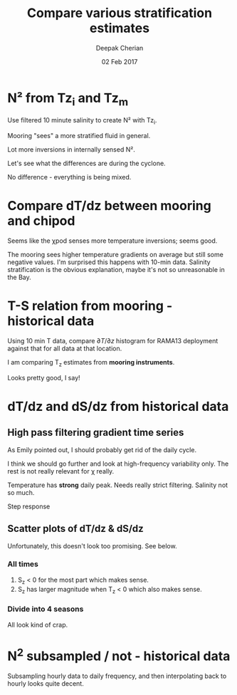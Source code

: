#+TITLE: Compare various stratification estimates
#+AUTHOR: Deepak Cherian
#+DATE: 02 Feb 2017

#+OPTIONS: html-link-use-abs-url:nil html-postamble:auto
#+OPTIONS: html-preamble:t html-scripts:nil html-style:nil
#+OPTIONS: html5-fancy:t tex:t
#+HTML_DOCTYPE: html5
#+HTML_CONTAINER: div
#+LATEX_CLASS: dcnotebook
#+HTML_HEAD: <link rel="stylesheet" href="notebook.css" type="text/css" />

* Load data + functions :noexport:

#+BEGIN_SRC ipython :session :exports results :eval never-export
      %matplotlib inline
      import numpy as np
      import matplotlib as mpl
      import matplotlib.pyplot as plt
      import datetime as dt
      import hdf5storage as hs
      from scipy.io import loadmat

      import sys
      sys.path.append('/home/deepak/python')
      import dcpy.plots
      import dcpy.util

      mpl.rcParams['savefig.transparent'] = True
      mpl.rcParams['figure.figsize'] = [6.5, 6.5]
      mpl.rcParams['figure.dpi'] = 120
      mpl.rcParams['axes.facecolor'] = 'None'

      mat = hs.loadmat('../RAMA13/data/526/input/dTdz_i.mat')
      Tz_i = mat['Tz_i'];
      Tzi = Tz_i['Tz12'][0,0].squeeze()
      TziTime = Tz_i['time'][0,0].squeeze()

      mat = hs.loadmat('../RAMA13/data/526/input/dTdz_m.mat')
      Tz_m = mat['Tz_m'];
      Tzm = Tz_m['Tz'][0,0].squeeze()
      TzmTime = Tz_m['time'][0,0].squeeze()
      #Szm = Tz_m['Sz'][0][0][0]
      #sTS = Tz_m['s_TS'][0][0][0]

      Tzi[abs(Tzi)>5] = np.nan
      Tzm[abs(Tzm)>5] = np.nan
#+END_SRC

#+RESULTS:

#+RESULTS

#+BEGIN_SRC ipython :session :exports results :eval never-export
  def ScatterSameTimeInterval(t1, v1, t2, v2, hax=None, guidelines=True):
      import matplotlib.pyplot as plt
      import numpy as np
      import dcpy.plots

      v2interp = np.interp(t1, t2, v2)

      if ~(hax is None):
          hax = plt.gca()

      plt.axes(hax);
      hax.scatter(v1, v2interp, alpha=0.25, edgecolor='black', linewidth=0.15);
      # hax.hexbin(v1, v2interp, cmap=plt.cm.YlOrRd, gridsize=100)
      plt.xlabel('v1'); plt.ylabel('v2')

      if guidelines:
          plt.axhline(0, axes=hax, color='gray')
          plt.axvline(0, axes=hax, color='gray')
          dcpy.plots.line45()
#+END_SRC

#+RESULTS:
* N² from Tz_i and Tz_m

Use filtered 10 minute salinity to create N² with Tz_i.

Mooring "sees" a more stratified fluid in general.

Lot more inversions in internally sensed N².

#+BEGIN_SRC ipython :session :tangle yes :exports results :eval never-export  :file images/N2-moor-internal.png

  plt.subplot(121)
  ScatterSameTimeInterval(TziTime, Tzi, TzmTime, Tzm)
  plt.xlabel('Tz_i'); plt.ylabel('Tz_m')

  plt.subplot(122)
  ScatterSameTimeInterval(TziTime, Tz_i['N2_1'][0,0].squeeze(),
                          TzmTime, Tz_m['N2'][0,0].squeeze())
  plt.xlabel('N2_i'); plt.ylabel('N2_m');
  plt.xlim(np.array([-1,1])*1e-3)
  plt.ylim([-1e-4, 1.2e-3])

  plt.tight_layout()
#+END_SRC

#+RESULTS:
[[file:images/N2-moor-internal.png]]

Let's see what the differences are during the cyclone.

No difference - everything is being mixed.

#+BEGIN_SRC ipython :session :tangle yes :exports results :eval never-export :file images/526-hudhud-tzi-tzm.png

ax1 = plt.subplot(211)
plt.plot_date(TziTime-365, Tzi, '-', linewidth=1)
plt.plot_date(TzmTime-365, Tzm, '-', linewidth=1)
ax1.set_ylim([-0.05, 0.1])
plt.axhline(0, color='gray', zorder=-100)

ax2 = plt.subplot(212, sharex=ax1)
plt.plot_date(TziTime-365, Tz_i['N2_1'][0,0].squeeze(), '-', linewidth=1)
plt.plot_date(TzmTime-365, Tz_m['N2'][0,0].squeeze(), '-', linewidth=1)
ax2.set_ylim([-1e-4, 5e-4])
plt.axhline(0, color='gray', zorder=-100)

ax1.set_xlim([dt.datetime(2014, 10, 1), dt.datetime(2014, 10, 15)])
#+END_SRC

#+RESULTS:
[[file:images/526-hudhud-tzi-tzm.png]]

* Compare dT/dz between mooring and chipod
#+BEGIN_SRC ipython :session :file images/mooring-chipod-dTdz.png :exports results :eval never-export
  f, (ax1, ax2) = plt.subplots(1,2)
  plt.axes(ax1)
  ScatterSameTimeInterval(TzmTime, Tzm, TziTime, Tzi)
  ax1.set_xlabel('Mooring dT/dz')
  ax1.set_ylabel('χ-pod dT/dz')

  ax2.hist(Tzm[~np.isnan(Tzm)], bins=100, normed=True, alpha=0.5,
           label='mooring')
  ax2.hist(Tzi[~np.isnan(Tzi)], bins=100, normed=True, alpha=0.5,
           label='χ-pod')
  ax2.set_ylim([0, 4])
  ax2.set_xlim([-0.2, 0.2])
  ax2.legend()
  ax2.set_xlabel('dT/dz')
  ax2.set_ylabel('pdf')
#+END_SRC

#+RESULTS:
[[file:images/mooring-chipod-dTdz.png]]

Seems like the χpod senses more temperature inversions; seems good.

The mooring sees higher temperature gradients on average but still some negative values. I'm surprised this happens with 10-min data. Salinity stratification is the obvious explanation, maybe it's not so unreasonable in the Bay.

* T-S relation from mooring - historical data

Using 10 min T data, compare $∂T/∂z$ histogram for RAMA13 deployment against that for all data at that location.

I am comparing T_z estimates from *mooring instruments*.

Looks pretty good, I say!

#+BEGIN_SRC ipython :session :file images/Tz-mooring-historical-RAMA13.png :exports results :eval never-export

  mat = loadmat('../processed/rama12n90e.mat', squeeze_me=True, struct_as_record=False)

  T1 = mat['T1']
  T2 = mat['T2']

  # interpolate temperature onto Salinity
  # ScatterSameTimeInterval(T1.Stime, T1.S, T1.time, T1.T, guidelines=False)

  TzHist = (T1.T - T2.T)/np.abs(T1.z - T2.z)

  def dcHist(var, bins=100, **kwargs):
      import numpy as np
      import seaborn as sns
      sns.set_style('darkgrid')
      mpl.rcParams['figure.facecolor'] = 'None'
      # plt.hist(var[~np.isnan(var)], bins, **kwargs)
      sns.distplot(var[~np.isnan(var)], bins, norm_hist=True, **kwargs)

  bins = np.linspace(-0.1, .3, num=100)
  dcHist(TzHist, bins, kde=False, label='all data')
  dcHist(Tzm,  bins, kde=False, label='RAMA13 15m')
  limy = plt.ylim()

  plt.boxplot(TzHist[~np.isnan(TzHist)], vert=False,
              notch=0, positions=[-4], widths=5)
  plt.boxplot(Tzm[~np.isnan(Tzm)], vert=False,
              notch=0, positions=[-9], widths=5)


  plt.ylim([-15, limy[1]])
  plt.xlim([-0.05, 0.1])
  plt.yticks(np.arange(0, 120, 20))
  plt.legend()
  plt.xlabel('dT/dz from mooring CTDs at 10m, 20m')

#+END_SRC

#+RESULTS:
[[file:images/Tz-mooring-historical-RAMA13.png]]

* dT/dz and dS/dz from historical data
** High pass filtering gradient time series
As Emily pointed out, I should probably get rid of the daily cycle.

I think we should go further and look at high-frequency variability only. The rest is not really relevant for χ really.

#+BEGIN_SRC ipython :session :file images/high-pass-filter-dTdz-dSdz.png :exports results :eval never-export

  def FindSegments(input):
      '''
      Finds and return valid index ranges for the input time series.
      Input:
            input - input time series
      Output:
            start - starting indices of valid ranges
            stop  - ending indices of valid ranges
      '''

      import numpy as np

      NotNans = np.double(~np.isnan(input))
      edges = np.diff(NotNans)
      start = np.where(edges == 1)[0]
      stop = np.where(edges == -1)[0]

      if start.size == 0 and stop.size == 0:
          start = np.array([0])
          stop = np.array([len(input)-1])

      else:
          start = start + 1
          if ~np.isnan(input[0]):
              start = np.insert(start, 0, 0)

          if ~np.isnan(input[-1]):
              stop = np.append(stop, len(input)-1)

      return start, stop

  def smooth(x,window_len=11,window='hanning'):
      """smooth the data using a window with requested size.

      This method is based on the convolution of a scaled window with the signal.
      The signal is prepared by introducing reflected copies of the signal
      (with the window size) in both ends so that transient parts are minimized
      in the begining and end part of the output signal.

      input:
          x: the input signal
          window_len: the dimension of the smoothing window; should be an odd integer
          window: the type of window from 'flat', 'hanning', 'hamming', 'bartlett', 'blackman'
              flat window will produce a moving average smoothing.

      output:
          the smoothed signal

      example:

      t=linspace(-2,2,0.1)
      x=sin(t)+randn(len(t))*0.1
      y=smooth(x)

      see also:

      numpy.hanning, numpy.hamming, numpy.bartlett, numpy.blackman, numpy.convolve
      scipy.signal.lfilter

      TODO: the window parameter could be the window itself if an array instead of a string
      NOTE: length(output) != length(input), to correct this: return y[(window_len/2-1):-(window_len/2)] instead of just y.
      """

      if x.ndim != 1:
          raise ValueError("smooth only accepts 1 dimension arrays.")

      if x.size < window_len:
          raise ValueError("Input vector needs to be bigger than window size.")


      if window_len<3:
          return x


      if not window in ['flat', 'hanning', 'hamming', 'bartlett', 'blackman']:
          raise ValueError("Window is on of 'flat', 'hanning', 'hamming', 'bartlett', 'blackman'")

      s=np.r_[x[window_len-1:0:-1],x,x[-1:-window_len:-1]]
      #print(len(s))
      if window == 'flat': #moving average
          w=np.ones(window_len,'d')
      else:
          w=eval('np.'+window+'(window_len)')

      y=np.convolve(w/w.sum(), s, mode='valid')
      return y

  def SpectralDensity(input, nsmooth=5):
      """ Calculates spectral density for longest valid segment
      """
      import scipy.signal as signal
      start, stop = FindLargestSegment(input)
      f, out = signal.periodogram(input[start:stop],
                                  fs=1.0, window='hamming')
      out = smooth(out, window_len=nsmooth, window='flat')
      f = smooth(f, window_len=nsmooth, window='flat')

      return f, out

  def FindLargestSegment(input):

      start, stop = FindSegments(input)
      GapLength = stop-start+1
      imax = np.argmax(GapLength)

      return start[imax], stop[imax]

  def HighPassButter(input, freq):
      import scipy.signal as signal

      b, a = signal.butter(1, freq/(1/2), btype='high')

      return GappyFilter(input, b, a, 10)

  def GappyFilter(input, b, a, num_discard=None):
      import scipy.signal as signal

      segstart,segend = FindSegments(input)
      out = np.empty(input.shape) * np.nan
      for index, start in np.ndenumerate(segstart):
          stop = segend[index]
          out[start:stop] = signal.lfilter(b, a, input[start:stop])
          if num_discard is not None:
              out[start:start+num_discard] = np.nan
              out[stop-num_discard:stop] = np.nan

      return out

  def HighPassAndPlot(input, CutoffFreq, titlestr=None):

      start, stop = FindLargestSegment(input)
      filtered = HighPassButter(input, CutoffFreq)

      f, InputSpec = SpectralDensity(input, 10)
      plt.loglog(f, InputSpec, label='input data')

      f, FiltSpec = SpectralDensity(filtered, 10)
      plt.loglog(f, FiltSpec, label='high pass')

      plt.axvline(CutoffFreq, color='gray', zorder=-20)
      plt.ylabel('Spectral density')
      plt.xlabel('Frequency')
      plt.title(titlestr)
      plt.legend()

      return filtered

  SzHistHr = (T1.S-T2.S)/np.abs(T1.z-T2.z)
  # interpolate 10 minute dT/dz to hourly time stamp like dS/dz
  TzHistHr = np.interp(T1.Stime, T1.time, TzHist)

  f, [ax1,ax2] = plt.subplots(2,1, sharex='all')
  plt.axes(ax1)
  TzHi = HighPassAndPlot(TzHistHr, 1/6, titlestr='dT/dz')
  plt.axvline(1/24, color='gray', zorder=-10) # cutoff frequency
  plt.xlabel('')

  plt.axes(ax2)
  SzHi = HighPassAndPlot(SzHistHr, 1/6, titlestr='dS/dz')
  plt.axvline(1/24, color='gray', zorder=-10) # cutoff frequency

#+END_SRC

#+RESULTS:
[[file:images/high-pass-filter-dTdz-dSdz.png]]

Temperature has *strong* daily peak. Needs really strict filtering.
Salinity not so much.

Step response
#+BEGIN_SRC ipython :session :file images/temp/py49578oeU.png :exports results
def mfreqz(b,a=1):
    w,h = signal.freqz(b,a)
    h_dB = 20 * log10 (abs(h))
    subplot(211)
    plot(w/max(w),h_dB)
    ylim(-150, 5)
    ylabel('Magnitude (db)')
    xlabel(r'Normalized Frequency (x$\pi$rad/sample)')
    title(r'Frequency response')
    subplot(212)
    h_Phase = unwrap(arctan2(imag(h),real(h)))
    plot(w/max(w),h_Phase)
    ylabel('Phase (radians)')
    xlabel(r'Normalized Frequency (x$\pi$rad/sample)')
    title(r'Phase response')
    subplots_adjust(hspace=0.5)
    show()

def impz(b,a=1):

    impulse = np.repeat(0,50);
    impulse[0] =1.
    x = np.arange(0,50)
    response = signal.lfilter(b,a,impulse)
    plt.subplot(211)
    plt.stem(x, response)
    plt.ylabel('Amplitude')
    plt.xlabel(r'n (samples)')
    plt.title(r'Impulse response')
    plt.subplot(212)
    step = np.cumsum(response)
    plt.stem(x, step)
    plt.ylabel('Amplitude')
    plt.xlabel(r'n (samples)')
    plt.title(r'Step response')
    plt.subplots_adjust(hspace=0.5)
    plt.show()


import scipy.signal as signal
b, a = signal.butter(1, (1/8)/(1/2), btype='high')
impz(b, a)

#+END_SRC

#+RESULTS:
[[file:images/temp/py49578oeU.png]]

** Scatter plots of dT/dz & dS/dz
Unfortunately, this doesn't look too promising. See below.
*** All times
#+BEGIN_SRC ipython :session :file images/dTdz-dSdz-RAMA13.png :exports results :eval never-export

  def GMregress(x, y):
      import numpy as np

      mask = ~(np.isnan(x) | np.isnan(y))
      x = x[mask]; y = y[mask];

      r = np.corrcoef(x, y)[0,1]
      slope = np.sign(r) * np.std(y)/np.std(x)

      return slope

  def JointPlot(Tz, Sz, titlestr=None, **kwargs):
      g = sns.jointplot(Tz, Sz,  marker='.', **kwargs)
      g.set_axis_labels('dT/dz', 'dS/dz')
      ax = g.fig.get_axes()

      ax[0].axhline(0, color='gray')
      ax[0].axvline(0, color='gray')

      if titlestr:
          ax[1].set_title(titlestr)

  def GMregplot(x, y, ax=None):
      import matplotlib.pyplot as plt

      slope = GMregress(x, y)

      if ax is None:
          plt.figure()
          ax = plt.gca()

      ax.plot(x, y, 'k.')

      xx = np.asarray(plt.xlim())
      yy = slope * xx;
      ax.hold(True)
      ax.plot(xx, yy, 'r-')
      ax.set_title('y = ' + "{0:.2f}".format(slope) + ' x')

  # sns.regplot(TzHi, SzHi, ci=None, marker='.');

  GMregplot(TzHi, SzHi)
  plt.title('RAMA13 | All hourly data + high pass filter | ' + plt.gca().get_title())
  plt.xlabel('dT/dz')
  plt.ylabel('dS/dz')
  # JointPlot(TzHi, SzHi, titlestr='All data')
#+END_SRC

#+RESULTS:
[[file:images/dTdz-dSdz-RAMA13.png]]
1. S_z < 0 for the most part which makes sense.
2. S_z has larger magnitude when T_z < 0 which also makes sense.

*** Divide into 4 seasons

#+BEGIN_SRC ipython :session :file images/dTdz-dSdz-seasons.png :exports results :eval never-export

  def suplabel(axis,label,label_prop=None,
               labelpad=5,
               ha='center',va='center'):
      ''' Add super ylabel or xlabel to the figure
      Similar to matplotlib.suptitle
      axis       - string: "x" or "y"
      label      - string
      label_prop - keyword dictionary for Text
      labelpad   - padding from the axis (default: 5)
      ha         - horizontal alignment (default: "center")
      va         - vertical alignment (default: "center")
      '''
      import matplotlib.pyplot as plt
      fig = plt.gcf()
      xmin = []
      ymin = []
      for ax in fig.axes:
          xmin.append(ax.get_position().xmin)
          ymin.append(ax.get_position().ymin)
      xmin,ymin = min(xmin),min(ymin)
      dpi = fig.dpi
      if axis.lower() == "y":
          rotation=90.
          x = xmin-float(labelpad)/dpi
          y = 0.5
      elif axis.lower() == 'x':
          rotation = 0.
          x = 0.5
          y = ymin - float(labelpad)/dpi
      else:
          raise Exception("Unexpected axis: x or y")
      if label_prop is None:
          label_prop = dict()
      plt.text(x,y,label,rotation=rotation,
		 transform=fig.transFigure,
		 ha=ha,va=va, **label_prop)

  def ReturnSeason(time, var, season):
      ''' Given a season, return data only for the months in that season
          season can be one of SW, NE, SW->NE or NE->SW
      '''
      dates = datenum2datetime(time)
      months = [d.month for d in dates]

      seasonMonths = { 'SW' :  [5,6,7,8,9],
                       'SW→NE' : [10, 11],
                       'NE' :  [12,1,2],
                       'NE→SW' : [3,4], }

      mask = np.asarray([m in seasonMonths[season] for m in months])

      return time[mask], var[mask]

  f, hax = plt.subplots(2,2, sharex=True, sharey=True)
  hax = hax.ravel()

  for idx,season in enumerate(['SW', 'SW→NE', 'NE', 'NE→SW']):
      time,Tz = ReturnSeason(T1.Stime, TzHi, season)
      time,Sz = ReturnSeason(T1.Stime, SzHi, season)

      GMregplot(Tz, Sz, ax=hax[idx]);
      hax[idx].axhline(0, color='gray')
      hax[idx].axvline(0, color='gray')
      hax[idx].set_title(season + ' | ' + hax[idx].get_title())
      hax[idx].set_xlim([-0.03, 0.03])
      hax[idx].set_ylim([-0.02, 0.02])

  label_prop=dict(fontsize=14)
  suplabel('y', 'dS/dz', labelpad=15, label_prop=label_prop)
  suplabel('x', 'dT/dz', labelpad=8, label_prop=label_prop)
  f.suptitle('RAMA 12N 90E, 15m - filtered hourly data')
#+END_SRC

#+RESULTS:
[[file:images/dTdz-dSdz-seasons.png]]

All look kind of crap.
* N^2 subsampled / not - historical data

Subsampling hourly data to daily frequency, and then interpolating back to hourly looks quite decent.

#+BEGIN_SRC ipython :session :exports results :file images/rama12n90e-N2-subsampled.png :eval never-export
  alpha = 1.7e-3
  beta = 7.6e-4

  # salinity is hourly, T is 10min so use T interpolated to hourly
  # Best I can do with data
  N2hr = -alpha*TzHistHr + beta*SzHistHr

  # Assume I only had salinity at daily intervals.
  # Lets linearly interpolate that daily salinity to hourly interval
  # and compare resulting N²
  SzHrIn = np.interp(T1.Stime, T1.Stime[0:-1:24], SzHistHr[0:-1:24])

  plt.subplot(2,1,1)
  plt.hold(True)
  plt.plot(T1.Stime, SzHistHr)
  plt.plot(T1.Stime, SzHrIn)
  plt.xlim([735100, 735500])
  plt.title('$S_z$')
  plt.legend(['Hourly data', 'Subsampled daily, interpolated to hourly'])

  plt.subplot(2,1,2)
  plt.plot(SzHistHr, SzHrIn, '.')
  plt.xlabel('from hourly data')
  plt.ylabel('subsampled daily, interpolated to hourly')
  plt.axis('square')
  plt.axhline(0); plt.axvline(0)
  dcpy.plots.line45()

#+END_SRC

#+RESULTS:
[[file:images/rama12n90e-N2-subsampled.png]]
